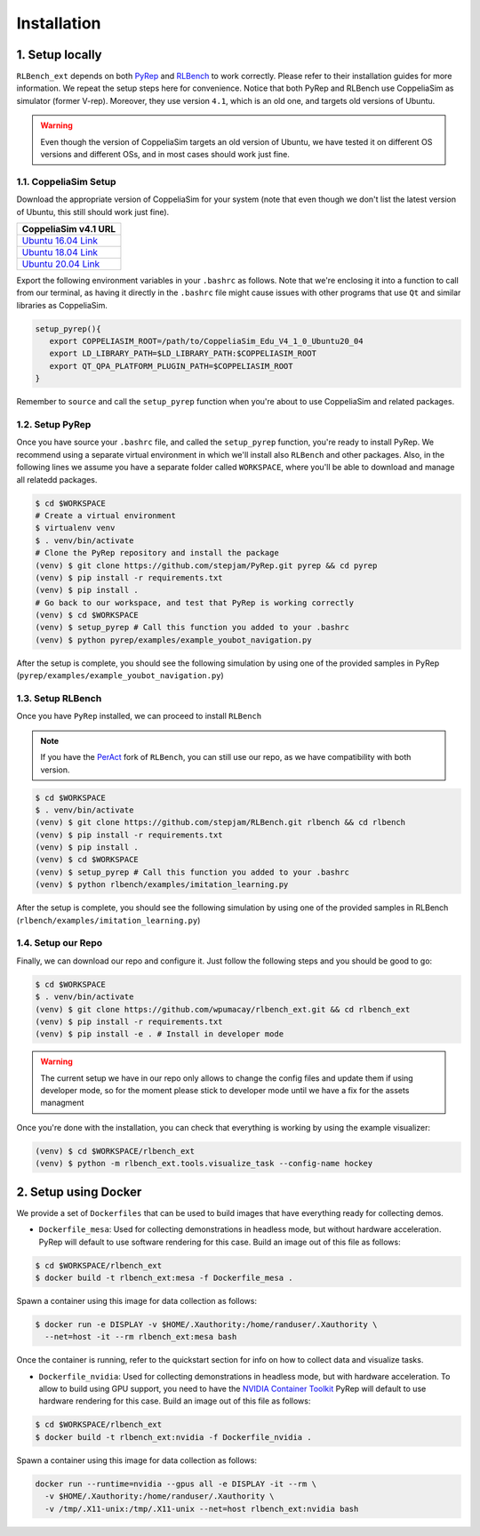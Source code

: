 Installation
============

1. Setup locally
-----------------

``RLBench_ext`` depends on both `PyRep`_ and `RLBench`_ to work correctly.
Please refer to their installation guides for more information. We repeat the
setup steps here for convenience. Notice that both PyRep and RLBench use
CoppeliaSim as simulator (former V-rep). Moreover, they use version ``4.1``,
which is an old one, and targets old versions of Ubuntu.

.. warning:: Even though the version of CoppeliaSim targets an old version of
   Ubuntu, we have tested it on different OS versions and different OSs, and
   in most cases should work just fine.


1.1. CoppeliaSim Setup
++++++++++++++++++++++
Download the appropriate version of CoppeliaSim for your system (note that even
though we don't list the latest version of Ubuntu, this still should work just
fine).

+----------------------+
| CoppeliaSim v4.1 URL |
+======================+
| `Ubuntu 16.04 Link`_ |
+----------------------+
| `Ubuntu 18.04 Link`_ |
+----------------------+
| `Ubuntu 20.04 Link`_ |
+----------------------+

Export the following environment variables in your ``.bashrc`` as follows. Note
that we're enclosing it into a function to call from our terminal, as having it
directly in the ``.bashrc`` file might cause issues with other programs that use
``Qt`` and similar libraries as CoppeliaSim.

.. code-block:: bash

   setup_pyrep(){
      export COPPELIASIM_ROOT=/path/to/CoppeliaSim_Edu_V4_1_0_Ubuntu20_04
      export LD_LIBRARY_PATH=$LD_LIBRARY_PATH:$COPPELIASIM_ROOT
      export QT_QPA_PLATFORM_PLUGIN_PATH=$COPPELIASIM_ROOT
   }

Remember to ``source`` and call the ``setup_pyrep`` function when you're about
to use CoppeliaSim and related packages.

1.2. Setup PyRep
++++++++++++++++++

Once you have source your ``.bashrc`` file, and called the ``setup_pyrep``
function, you're ready to install PyRep. We recommend using a separate virtual
environment in which we'll install also ``RLBench`` and other packages. Also, in
the following lines we assume you have a separate folder called ``WORKSPACE``,
where you'll be able to download and manage all relatedd packages.

.. code-block:: bash

   $ cd $WORKSPACE
   # Create a virtual environment
   $ virtualenv venv
   $ . venv/bin/activate
   # Clone the PyRep repository and install the package
   (venv) $ git clone https://github.com/stepjam/PyRep.git pyrep && cd pyrep
   (venv) $ pip install -r requirements.txt
   (venv) $ pip install .
   # Go back to our workspace, and test that PyRep is working correctly
   (venv) $ cd $WORKSPACE
   (venv) $ setup_pyrep # Call this function you added to your .bashrc
   (venv) $ python pyrep/examples/example_youbot_navigation.py

After the setup is complete, you should see the following simulation by using
one of the provided samples in PyRep (``pyrep/examples/example_youbot_navigation.py``)

.. image:: /_static/gif_example_pyrep_working.gif
   :width: 100%
   :align: center


1.3. Setup RLBench
++++++++++++++++++++

Once you have ``PyRep`` installed, we can proceed to install ``RLBench``

.. note:: If you have the `PerAct`_ fork of ``RLBench``, you can still use our repo,
   as we have compatibility with both version.

.. code-block:: bash

   $ cd $WORKSPACE
   $ . venv/bin/activate
   (venv) $ git clone https://github.com/stepjam/RLBench.git rlbench && cd rlbench
   (venv) $ pip install -r requirements.txt
   (venv) $ pip install .
   (venv) $ cd $WORKSPACE
   (venv) $ setup_pyrep # Call this function you added to your .bashrc
   (venv) $ python rlbench/examples/imitation_learning.py

After the setup is complete, you should see the following simulation by using
one of the provided samples in RLBench (``rlbench/examples/imitation_learning.py``)

.. image:: /_static/gif_example_rlbench_working.gif
   :width: 100%
   :align: center


1.4. Setup our Repo
+++++++++++++++++++++

Finally, we can download our repo and configure it. Just follow the following
steps and you should be good to go:

.. code-block:: bash

   $ cd $WORKSPACE
   $ . venv/bin/activate
   (venv) $ git clone https://github.com/wpumacay/rlbench_ext.git && cd rlbench_ext
   (venv) $ pip install -r requirements.txt
   (venv) $ pip install -e . # Install in developer mode

.. warning:: The current setup we have in our repo only allows to change the
   config files and update them if using developer mode, so for the moment
   please stick to developer mode until we have a fix for the assets managment

Once you're done with the installation, you can check that everything is working
by using the example visualizer:

.. code-block:: bash

   (venv) $ cd $WORKSPACE/rlbench_ext
   (venv) $ python -m rlbench_ext.tools.visualize_task --config-name hockey

.. image:: /_static/gif_example_own_repo_working.gif
   :width: 100%
   :align: center


2. Setup using Docker
------------------------

We provide a set of ``Dockerfiles`` that can be used to build images that have
everything ready for collecting demos.

* ``Dockerfile_mesa``: Used for collecting demonstrations in headless mode, but
  without hardware acceleration. PyRep will default to use software rendering
  for this case. Build an image out of this file as follows:

.. code-block:: bash

   $ cd $WORKSPACE/rlbench_ext
   $ docker build -t rlbench_ext:mesa -f Dockerfile_mesa .


Spawn a container using this image for data collection as follows:

.. code-block:: bash

   $ docker run -e DISPLAY -v $HOME/.Xauthority:/home/randuser/.Xauthority \
     --net=host -it --rm rlbench_ext:mesa bash


Once the container is running, refer to the quickstart section for info on how
to collect data and visualize tasks.

* ``Dockerfile_nvidia``: Used for collecting demonstrations in headless mode,
  but with hardware acceleration. To allow to build using GPU support, you need
  to have the `NVIDIA Container Toolkit`_ PyRep will default to use hardware rendering
  for this case. Build an image out of this file as follows:

.. code-block:: bash

   $ cd $WORKSPACE/rlbench_ext
   $ docker build -t rlbench_ext:nvidia -f Dockerfile_nvidia .

Spawn a container using this image for data collection as follows:

.. code-block:: bash

   docker run --runtime=nvidia --gpus all -e DISPLAY -it --rm \
     -v $HOME/.Xauthority:/home/randuser/.Xauthority \
     -v /tmp/.X11-unix:/tmp/.X11-unix --net=host rlbench_ext:nvidia bash


.. _PyRep: https://github.com/stepjam/PyRep
.. _RLBench: https://github.com/stepjam/RLBench
.. _RLBench fork: https://github.com/MohitShridhar/RLBench/tree/peract
.. _Ubuntu 16.04 Link: https://www.coppeliarobotics.com/files/V4_1_0/CoppeliaSim_Edu_V4_1_0_Ubuntu16_04.tar.xz
.. _Ubuntu 18.04 Link: https://www.coppeliarobotics.com/files/V4_1_0/CoppeliaSim_Edu_V4_1_0_Ubuntu18_04.tar.xz
.. _Ubuntu 20.04 Link: https://www.coppeliarobotics.com/files/V4_1_0/CoppeliaSim_Edu_V4_1_0_Ubuntu20_04.tar.xz
.. _PerAct: https://github.com/peract/peract
.. _NVIDIA Container Toolkit: https://docs.nvidia.com/datacenter/cloud-native/container-toolkit/latest/install-guide.html
